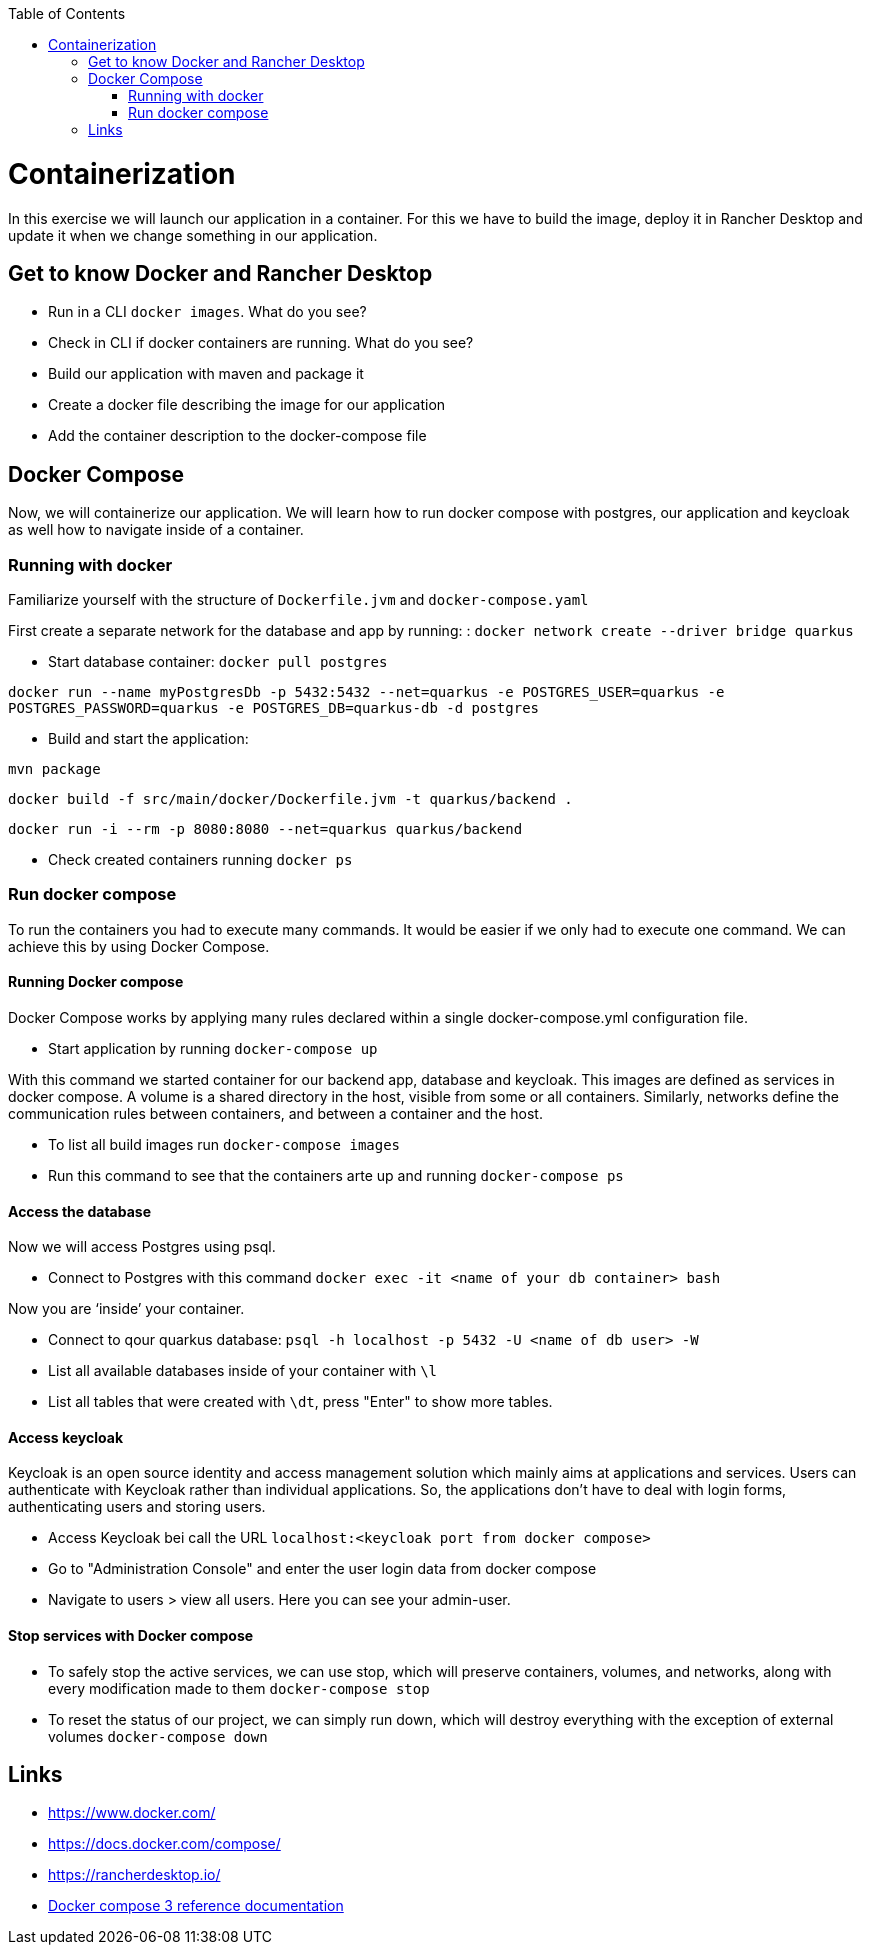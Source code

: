 :toc: macro
toc::[]

= Containerization
In this exercise we will launch our application in a container. For this we have to build the image, deploy it in Rancher Desktop and update it when we change something in our application.

== Get to know Docker and Rancher Desktop

* Run in a CLI `docker images`. What do you see?
* Check in CLI if docker containers are running. What do you see?
* Build our application with maven and package it
* Create a docker file describing the image for our application
* Add the container description to the docker-compose file

== Docker Compose

Now, we will containerize our application.
We will learn how to run docker compose with postgres, our application and keycloak as well how to navigate inside of a container.

=== Running with docker

Familiarize yourself with the structure of `Dockerfile.jvm` and `docker-compose.yaml`

First create a separate network for the database and app by running: :
`docker network create --driver bridge quarkus`

* Start database container:
`docker pull postgres`

`docker run --name myPostgresDb -p 5432:5432 --net=quarkus -e POSTGRES_USER=quarkus -e POSTGRES_PASSWORD=quarkus -e POSTGRES_DB=quarkus-db -d postgres`

* Build and start the application:

`mvn package`

`docker build -f src/main/docker/Dockerfile.jvm -t quarkus/backend .`

`docker run -i --rm -p 8080:8080 --net=quarkus quarkus/backend`

* Check created containers running `docker ps`

=== Run docker compose

To run the containers you had to execute many commands.
It would be easier if we only had to execute one command. We can achieve this by using Docker Compose.

==== Running Docker compose
Docker Compose works by applying many rules declared within a single docker-compose.yml configuration file.

* Start application by running `docker-compose up`

With this command we started container for our backend app, database and keycloak.
This images are defined as services in docker compose. A volume is a shared directory in the host, visible from some or all containers.
Similarly, networks define the communication rules between containers, and between a container and the host.

* To list all build images run `docker-compose images`

* Run this command to see that the containers arte up and running `docker-compose ps`


==== Access the database
Now we will access Postgres using psql.

* Connect to Postgres with this command
`docker exec -it <name of your db container> bash`

Now you are ‘inside’ your container.

* Connect to qour quarkus database:
`psql -h localhost -p 5432 -U <name of db user> -W`

* List all available databases inside of your container with `\l`

* List all tables that were created with `\dt`, press "Enter" to show more tables.

==== Access keycloak
Keycloak is an open source identity and access management solution which mainly aims at applications and services. Users can authenticate with Keycloak rather than individual applications. So, the applications don't have to deal with login forms, authenticating users and storing users.

* Access Keycloak bei call the URL `localhost:<keycloak port from docker compose>`

* Go to "Administration Console" and enter the user login data from docker compose

* Navigate to users > view all users. Here you can see your admin-user.

==== Stop services with Docker compose

* To safely stop the active services, we can use stop, which will preserve containers, volumes, and networks, along with every modification made to them `docker-compose stop`

* To reset the status of our project, we can simply run down, which will destroy everything with the exception of external volumes `docker-compose down`


== Links

* https://www.docker.com/
* https://docs.docker.com/compose/
* https://rancherdesktop.io/
* https://docs.docker.com/compose/compose-file/compose-file-v3/[Docker compose 3 reference documentation]

